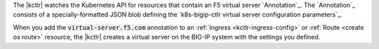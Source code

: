 The |kctlr| watches the Kubernetes API for resources that contain an F5 virtual server `Annotation`_.
The `Annotation`_ consists of a specially-formatted JSON blob defining the `k8s-bigip-ctlr virtual server configuration parameters`_.

When you add the :code:`virtual-server.f5.com` annotation to an :ref:`Ingress <kctlr-ingress-config>` or :ref:`Route <create os route>` resource, the |kctlr| creates a virtual server on the BIG-IP system with the settings you defined.
